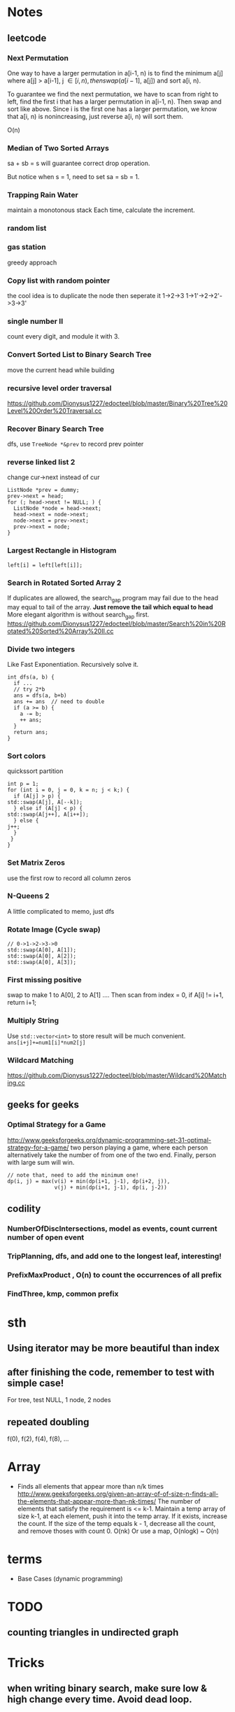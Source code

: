 
* Notes
** leetcode
*** Next Permutation
    One way to have a larger permutation in a[i-1, n) is to find the
    minimum a[j] where a[j] > a[i-1], j \in [i, n), then swap(a[i-1],
    a[j]) and sort a[i, n).

    To guarantee we find the next permutation, we have to scan from
    right to left, find the first i that has a larger permutation in
    a[i-1, n). Then swap and sort like above. Since i is the first one has a
    larger permutation, we know that a[i, n) is nonincreasing, just
    reverse a[i, n) will sort them.

    O(n)
*** Median of Two Sorted Arrays 
    sa + sb = s will guarantee correct drop operation.

    But notice when s = 1, need to set sa = sb = 1.
*** Trapping Rain Water
    maintain a monotonous stack
    Each time, calculate the increment.
*** random list
*** gas station
    greedy approach
*** Copy list with random pointer
    the cool idea is to duplicate the node
    then seperate it
    1->2->3
    1->1'->2->2'->3->3'
*** single number II
    count every digit, and module it with 3.
*** Convert Sorted List to Binary Search Tree
    move the current head while building
*** recursive level order traversal
    https://github.com/Dionysus1227/edocteel/blob/master/Binary%20Tree%20Level%20Order%20Traversal.cc
*** Recover Binary Search Tree
    dfs, use =TreeNode *&prev= to record prev pointer
*** reverse linked list 2
    change cur->next instead of cur
    #+BEGIN_SRC C++
    ListNode *prev = dummy;
    prev->next = head;
    for (; head->next != NULL; ) {
      ListNode *node = head->next;
      head->next = node->next;
      node->next = prev->next;
      prev->next = node;
    }
    #+END_SRC
*** Largest Rectangle in Histogram
    : left[i] = left[left[i]];
*** Search in Rotated Sorted Array 2
    If duplicates are allowed, the search_gap program may fail due to the head
    may equal to tail of the array. *Just remove the tail which equal to head*
    More elegant algorithm is without search_gap first.
    https://github.com/Dionysus1227/edocteel/blob/master/Search%20in%20Rotated%20Sorted%20Array%20II.cc
*** Divide two integers
    Like Fast Exponentiation. Recursively solve it.
    #+BEGIN_SRC C++
    int dfs(a, b) {
      if ...
      // try 2*b
      ans = dfs(a, b+b)
      ans += ans  // need to double
      if (a >= b) {
        a -= b;
        ++ ans;
      }
      return ans;
    }
    #+END_SRC
    
*** Sort colors
    quickssort partition
    #+BEGIN_SRC C++
    int p = 1;
    for (int i = 0, j = 0, k = n; j < k;) {
      if (A[j] > p) {
	std::swap(A[j], A[--k]);
      } else if (A[j] < p) {
	std::swap(A[j++], A[i++]);
      } else {
	j++;
      }
     }
    }
    #+END_SRC
*** Set Matrix Zeros
    use the first row to record all column zeros
*** N-Queens 2
    A little complicated to memo, just dfs
*** Rotate Image (Cycle swap)
    #+BEGIN_SRC C++
    // 0->1->2->3->0
    std::swap(A[0], A[1]);
    std::swap(A[0], A[2]);
    std::swap(A[0], A[3]);
    #+END_SRC
*** First missing positive
    swap to make 1 to A[0], 2 to A[1] ....
    Then scan from index = 0, if A[i] != i+1, return i+1;
*** Multiply String
    Use =std::vector<int>= to store result will be much convenient.
    =ans[i+j]+=num1[i]*num2[j]=
    
*** Wildcard Matching
    https://github.com/Dionysus1227/edocteel/blob/master/Wildcard%20Matching.cc
** geeks for geeks
*** Optimal Strategy for a Game
    http://www.geeksforgeeks.org/dynamic-programming-set-31-optimal-strategy-for-a-game/
    two person playing a game, where each person alternatively take the number
    of from one of the two end. Finally, person with large sum will win.
    #+BEGIN_SRC
    // note that, need to add the minimum one!
    dp(i, j) = max(v(i) + min(dp(i+1, j-1), dp(i+2, j)),
                   v(j) + min(dp(i+1, j-1), dp(i, j-2))
    #+END_SRC
** codility
*** NumberOfDiscIntersections, model as **events**, count current number of open event
*** TripPlanning, dfs, and add one to the longest leaf, interesting!
*** PrefixMaxProduct , O(n) to count the occurrences of all prefix
*** FindThree, kmp, common prefix
* sth
** Using iterator may be more beautiful than index
** after finishing the code, remember to test with simple case!
   For tree, test NULL, 1 node, 2 nodes
** repeated doubling
   f(0), f(2), f(4), f(8), ...
* Array
  - Finds all elements that appear more than n/k times
    http://www.geeksforgeeks.org/given-an-array-of-of-size-n-finds-all-the-elements-that-appear-more-than-nk-times/
    The number of elements that satisfy the requirement is <= k-1. Maintain a
    temp array of size k-1, at each element, push it into the temp array. If it
    exists, increase the count. If the size of the temp equals k - 1, decrease
    all the count, and remove thoses with count 0.
    O(nk)
    Or use a map, O(nlogk) ~ O(n)
* terms
  - Base Cases (dynamic programming)
* TODO
** counting triangles in undirected graph
* Tricks
** when writing binary search, make sure low & high change every time. Avoid dead loop.
* connection
** longest subarray with sum <= k & MaxDistanceMonotonic
*** smaller and lefter values are prefered; larger and righter values are prefered
*** maintain a decreasing array/stack
** find first value larger/small than i in its left side
```
for (pre[i] = i - 1; i >= 0 && A[pre[i]] <= A[i]; ) pre[i] = pre[pre[i]];
```
